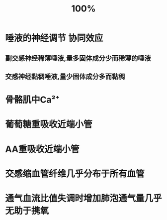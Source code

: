 #+title: 100%

* 唾液的神经调节 协同效应
** 副交感神经稀薄唾液,量多固体成分少而稀薄的唾液
** 交感神经黏稠唾液,量少固体成分多而黏稠
* 骨骼肌中Ca²⁺
* 葡萄糖重吸收近端小管
* AA重吸收近端小管
* 交感缩血管纤维几乎分布于所有血管
* 通气血流比值失调时增加肺泡通气量几乎无助于携氧